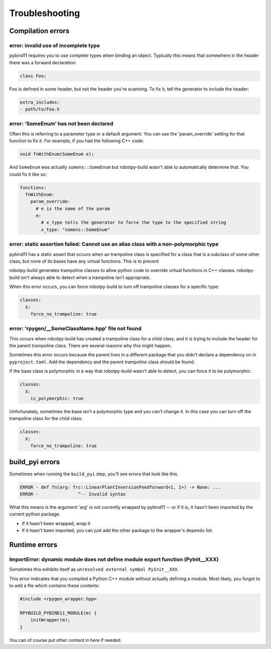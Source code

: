Troubleshooting
===============

Compilation errors
------------------

error: invalid use of incomplete type
~~~~~~~~~~~~~~~~~~~~~~~~~~~~~~~~~~~~~

pybind11 requires you to use complete types when binding an object. Typically
this means that somewhere in the header there was a forward declaration:

.. code-block:: c++

    class Foo;

Foo is defined in some header, but not the header you're scanning. To fix it,
tell the generator to include the header:

.. code-block:: yaml

    extra_includes:
    - path/to/Foo.h

error: 'SomeEnum' has not been declared
~~~~~~~~~~~~~~~~~~~~~~~~~~~~~~~~~~~~~~~

Often this is referring to a parameter type or a default argument. You can use
the 'param_override' setting for that function to fix it. For example, if you
had the following C++ code:

.. code-block:: c++

    void fnWithEnum(SomeEnum e);

And ``SomeEnum`` was actually ``somens::SomeEnum`` but robotpy-build wasn't
able to automatically determine that. You could fix it like so:

.. code-block:: yaml

    functions:
      fnWithEnum:
        param_override:
          # e is the name of the param
          e:
            # x_type tells the generator to force the type to the specified string
            x_type: "somens::SomeEnum"

error: static assertion failed: Cannot use an alias class with a non-polymorphic type
~~~~~~~~~~~~~~~~~~~~~~~~~~~~~~~~~~~~~~~~~~~~~~~~~~~~~~~~~~~~~~~~~~~~~~~~~~~~~~~~~~~~~

pybind11 has a static assert that occurs when an trampoline class is specified
for a class that is a subclass of some other class, but none of its bases have
any virtual functions. This is to prevent 

robotpy-build generates trampoline classes to allow python code to override
virtual functions in C++ classes. robotpy-build isn't always able to detect
when a trampoline isn't appropriate.

When this error occurs, you can force robotpy-build to turn off trampoline classes
for a specific type:

.. code-block:: yaml

   classes:
     X:
       force_no_trampoline: true

error: 'rpygen/__SomeClassName.hpp' file not found
~~~~~~~~~~~~~~~~~~~~~~~~~~~~~~~~~~~~~~~~~~~~~~~~~~

This occurs when robotpy-build has created a trampoline class for a child
class, and it is trying to include the header for the parent trampoline
class. There are several reasons why this might happen.

Sometimes this error occurs because the parent lives in a different package
that you didn't declare a dependency on in ``pyproject.toml``. Add the
dependency and the parent trampoline class should be found.

If the base class is polymorphic in a way that robotpy-build wasn't able to
detect, you can force it to be polymorphic:

.. code-block:: yaml

   classes:
     X:
       is_polymorphic: true

Unfortunately, sometimes the base isn't a polymorphic type and you can't
change it. In this case you can turn off the trampoline class for the child
class:

.. code-block:: yaml

   classes:
     X:
       force_no_trampoline: true

build_pyi errors
----------------

Sometimes when running the ``build_pyi`` step, you'll see errors that look
like this.

.. code-block::

    ERROR - def fn(arg: frc::LinearPlantInversionFeedforward<1, 1>) -> None: ...
    ERROR -               ^-- Invalid syntax

What this means is the argument 'arg' is not currently wrapped by pybind11 -- or
if it is, it hasn't been imported by the current python package.

* If it hasn't been wrapped, wrap it
* If it hasn't been imported, you can just add the other package to the wrapper's
  ``depends`` list. 


Runtime errors
--------------

ImportError: dynamic module does not define module export function (PyInit__XXX)
~~~~~~~~~~~~~~~~~~~~~~~~~~~~~~~~~~~~~~~~~~~~~~~~~~~~~~~~~~~~~~~~~~~~~~~~~~~~~~~~

Sometimes this exhibits itself as ``unresolved external symbol PyInit__XXX``.

This error indicates that you compiled a Python C++ module without actually
defining a module. Most likely, you forgot to to add a file which contains
these contents:

.. code-block:: c++

    #include <rpygen_wrapper.hpp>

    RPYBUILD_PYBIND11_MODULE(m) {
        initWrapper(m);
    }

You can of course put other content in here if needed.
